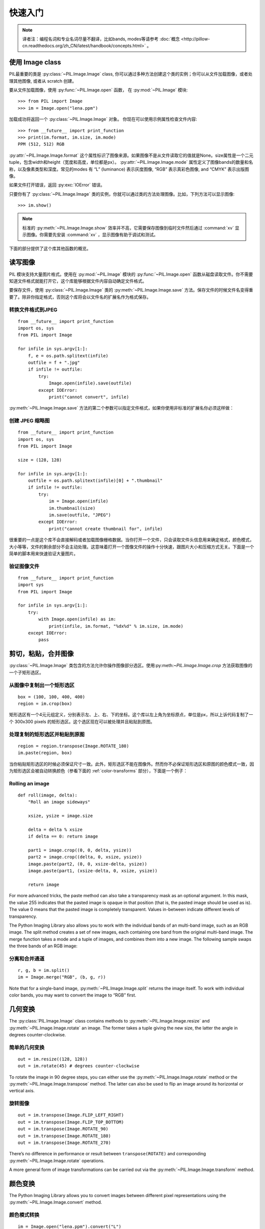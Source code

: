 快速入门
========

.. note:: 译者注：编程名词和专业名词尽量不翻译，比如bands, modes等请参考 :doc:`概念 <http://pillow-cn.readthedocs.org/zh_CN/latest/handbook/concepts.html>` 。

使用 Image class
---------------------

PIL最重要的类是
:py:class:`~PIL.Image.Image` class, 你可以通过多种方法创建这个类的实例；你可以从文件加载图像，或者处理其他图像, 或者从 scratch 创建。

要从文件加载图像，使用 :py:func:`~PIL.Image.open` 函数，
在 :py:mod:`~PIL.Image` 模块::

    >>> from PIL import Image
    >>> im = Image.open("lena.ppm")

加载成功将返回一个 :py:class:`~PIL.Image.Image` 对象。
你现在可以使用示例属性检查文件内容::

    >>> from __future__ import print_function
    >>> print(im.format, im.size, im.mode)
    PPM (512, 512) RGB

:py:attr:`~PIL.Image.Image.format` 这个属性标识了图像来源。如果图像不是从文件读取它的值就是None。size属性是一个二元tuple，包含width和height（宽度和高度，单位都是px）。
:py:attr:`~PIL.Image.Image.mode` 属性定义了图像bands的数量和名称，以及像素类型和深度。常见的modes 有 “L”
(luminance) 表示灰度图像, “RGB” 表示真彩色图像, and “CMYK” 表示出版图像。

如果文件打开错误，返回 :py:exc:`IOError` 错误。

只要你有了 :py:class:`~PIL.Image.Image` 类的实例，你就可以通过类的方法处理图像。比如，下列方法可以显示图像::

    >>> im.show()

.. note::

    标准的 :py:meth:`~PIL.Image.Image.show` 效率并不高，它需要保存图像到临时文件然后通过
    :command:`xv` 显示图像。你需要先安装 :command:`xv` ，显示图像有助于调试和测试。

下面的部分提供了这个库其他函数的概览。

读写图像
--------------------------

PIL 模块支持大量图片格式。使用在
:py:mod:`~PIL.Image` 模块的 :py:func:`~PIL.Image.open` 函数从磁盘读取文件。你不需要知道文件格式就能打开它，这个库能够根据文件内容自动确定文件格式。

要保存文件，使用
:py:class:`~PIL.Image.Image` 类的 :py:meth:`~PIL.Image.Image.save` 方法。保存文件的时候文件名变得重要了。除非你指定格式，否则这个库将会以文件名的扩展名作为格式保存。


转换文件格式到JPEG
^^^^^^^^^^^^^^^^^^^^^

::

    from __future__ import print_function
    import os, sys
    from PIL import Image

    for infile in sys.argv[1:]:
        f, e = os.path.splitext(infile)
        outfile = f + ".jpg"
        if infile != outfile:
            try:
                Image.open(infile).save(outfile)
            except IOError:
                print("cannot convert", infile)

:py:meth:`~PIL.Image.Image.save` 方法的第二个参数可以指定文件格式，如果你使用非标准的扩展名你必须这样做：

创建 JPEG 缩略图
^^^^^^^^^^^^^^^^^^^^^^

::

    from __future__ import print_function
    import os, sys
    from PIL import Image

    size = (128, 128)

    for infile in sys.argv[1:]:
        outfile = os.path.splitext(infile)[0] + ".thumbnail"
        if infile != outfile:
            try:
                im = Image.open(infile)
                im.thumbnail(size)
                im.save(outfile, "JPEG")
            except IOError:
                print("cannot create thumbnail for", infile)

很重要的一点是这个库不会直接解码或者加载图像栅格数据。当你打开一个文件，只会读取文件头信息用来确定格式，颜色模式，大小等等，文件的剩余部分不会主动处理。这意味着打开一个图像文件的操作十分快速，跟图片大小和压缩方式无关。下面是一个简单的脚本用来快速验证大量图片。


验证图像文件
^^^^^^^^^^^^^^^^^^^^

::

    from __future__ import print_function
    import sys
    from PIL import Image

    for infile in sys.argv[1:]:
        try:
            with Image.open(infile) as im:
                print(infile, im.format, "%dx%d" % im.size, im.mode)
        except IOError:
            pass

剪切，粘贴，合并图像
------------------------------------

:py:class:`~PIL.Image.Image` 类包含的方法允许你操作图像部分选区。使用:py:meth:`~PIL.Image.Image.crop` 方法获取图像的一个子矩形选区。

从图像中复制出一个矩形选区
^^^^^^^^^^^^^^^^^^^^^^^^^^^^^^^^^^^^

::

    box = (100, 100, 400, 400)
    region = im.crop(box)

矩形选区有一个4元元组定义，分别表示左、上、右、下的坐标。这个库以左上角为坐标原点，单位是px，所以上诉代码复制了一个 300x300 pixels 的矩形选区。这个选区现在可以被处理并且粘贴到原图。

处理复制的矩形选区并粘贴到原图
^^^^^^^^^^^^^^^^^^^^^^^^^^^^^^^^^^^^^^^^^^^^^^

::

    region = region.transpose(Image.ROTATE_180)
    im.paste(region, box)

当你粘贴矩形选区的时候必须保证尺寸一致。此外，矩形选区不能在图像外。然而你不必保证矩形选区和原图的颜色模式一致，因为矩形选区会被自动转换颜色（参看下面的 :ref:`color-transforms`  部分），下面是一个例子：

Rolling an image
^^^^^^^^^^^^^^^^

::

    def roll(image, delta):
        "Roll an image sideways"

        xsize, ysize = image.size

        delta = delta % xsize
        if delta == 0: return image

        part1 = image.crop((0, 0, delta, ysize))
        part2 = image.crop((delta, 0, xsize, ysize))
        image.paste(part2, (0, 0, xsize-delta, ysize))
        image.paste(part1, (xsize-delta, 0, xsize, ysize))

        return image

For more advanced tricks, the paste method can also take a transparency mask as
an optional argument. In this mask, the value 255 indicates that the pasted
image is opaque in that position (that is, the pasted image should be used as
is). The value 0 means that the pasted image is completely transparent. Values
in-between indicate different levels of transparency.

The Python Imaging Library also allows you to work with the individual bands of
an multi-band image, such as an RGB image. The split method creates a set of
new images, each containing one band from the original multi-band image. The
merge function takes a mode and a tuple of images, and combines them into a new
image. The following sample swaps the three bands of an RGB image:

分离和合并通道
^^^^^^^^^^^^^^^^^^^^^^^^^^^

::

    r, g, b = im.split()
    im = Image.merge("RGB", (b, g, r))

Note that for a single-band image, :py:meth:`~PIL.Image.Image.split` returns
the image itself. To work with individual color bands, you may want to convert
the image to “RGB” first.

几何变换
----------------------

The :py:class:`PIL.Image.Image` class contains methods to
:py:meth:`~PIL.Image.Image.resize` and :py:meth:`~PIL.Image.Image.rotate` an
image. The former takes a tuple giving the new size, the latter the angle in
degrees counter-clockwise.

简单的几何变换
^^^^^^^^^^^^^^^^^^^^^^^^^^

::

    out = im.resize((128, 128))
    out = im.rotate(45) # degrees counter-clockwise

To rotate the image in 90 degree steps, you can either use the
:py:meth:`~PIL.Image.Image.rotate` method or the
:py:meth:`~PIL.Image.Image.transpose` method. The latter can also be used to
flip an image around its horizontal or vertical axis.

旋转图像
^^^^^^^^^^^^^^^^^^^^

::

    out = im.transpose(Image.FLIP_LEFT_RIGHT)
    out = im.transpose(Image.FLIP_TOP_BOTTOM)
    out = im.transpose(Image.ROTATE_90)
    out = im.transpose(Image.ROTATE_180)
    out = im.transpose(Image.ROTATE_270)

There’s no difference in performance or result between ``transpose(ROTATE)``
and corresponding :py:meth:`~PIL.Image.Image.rotate` operations.

A more general form of image transformations can be carried out via the
:py:meth:`~PIL.Image.Image.transform` method.

.. _color-transforms:

颜色变换
----------------

The Python Imaging Library allows you to convert images between different pixel
representations using the :py:meth:`~PIL.Image.Image.convert` method.

颜色模式转换
^^^^^^^^^^^^^^^^^^^^^^^^

::

    im = Image.open("lena.ppm").convert("L")

The library supports transformations between each supported mode and the “L”
and “RGB” modes. To convert between other modes, you may have to use an
intermediate image (typically an “RGB” image).

颜色增强
-----------------

The Python Imaging Library provides a number of methods and modules that can be
used to enhance images.

过滤器
^^^^^^^

The :py:mod:`~PIL.ImageFilter` module contains a number of pre-defined
enhancement filters that can be used with the
:py:meth:`~PIL.Image.Image.filter` method.

应用过滤器
~~~~~~~~~~~~~~~~

::

    from PIL import ImageFilter
    out = im.filter(ImageFilter.DETAIL)

点操作
^^^^^^^^^^^^^^^^

The :py:meth:`~PIL.Image.Image.point` method can be used to translate the pixel
values of an image (e.g. image contrast manipulation). In most cases, a
function object expecting one argument can be passed to the this method. Each
pixel is processed according to that function:

应用点操作
~~~~~~~~~~~~~~~~~~~~~~~~~

::

    # multiply each pixel by 1.2
    out = im.point(lambda i: i * 1.2)

Using the above technique, you can quickly apply any simple expression to an
image. You can also combine the :py:meth:`~PIL.Image.Image.point` and
:py:meth:`~PIL.Image.Image.paste` methods to selectively modify an image:

处理个别bands
~~~~~~~~~~~~~~~~~~~~~~~~~~~

::

    # split the image into individual bands
    source = im.split()

    R, G, B = 0, 1, 2

    # select regions where red is less than 100
    mask = source[R].point(lambda i: i < 100 and 255)

    # process the green band
    out = source[G].point(lambda i: i * 0.7)

    # paste the processed band back, but only where red was < 100
    source[G].paste(out, None, mask)

    # build a new multiband image
    im = Image.merge(im.mode, source)

Note the syntax used to create the mask::

    imout = im.point(lambda i: expression and 255)

Python only evaluates the portion of a logical expression as is necessary to
determine the outcome, and returns the last value examined as the result of the
expression. So if the expression above is false (0), Python does not look at
the second operand, and thus returns 0. Otherwise, it returns 255.

增强
^^^^^^^^^^^

For more advanced image enhancement, you can use the classes in the
:py:mod:`~PIL.ImageEnhance` module. Once created from an image, an enhancement
object can be used to quickly try out different settings.

You can adjust contrast, brightness, color balance and sharpness in this way.

增强图形
~~~~~~~~~~~~~~~~

::

    from PIL import ImageEnhance

    enh = ImageEnhance.Contrast(im)
    enh.enhance(1.3).show("30% more contrast")

多帧图像序列
---------------

The Python Imaging Library contains some basic support for image sequences
(also called animation formats). Supported sequence formats include FLI/FLC,
GIF, and a few experimental formats. TIFF files can also contain more than one
frame.

When you open a sequence file, PIL automatically loads the first frame in the
sequence. You can use the seek and tell methods to move between different
frames:

读取序列
^^^^^^^^^^^^^^^^^

::

    from PIL import Image

    im = Image.open("animation.gif")
    im.seek(1) # skip to the second frame

    try:
        while 1:
            im.seek(im.tell()+1)
            # do something to im
    except EOFError:
        pass # end of sequence

As seen in this example, you’ll get an :py:exc:`EOFError` exception when the
sequence ends.

Note that most drivers in the current version of the library only allow you to
seek to the next frame (as in the above example). To rewind the file, you may
have to reopen it.

The following iterator class lets you to use the for-statement to loop over the
sequence:

序列迭代 class
^^^^^^^^^^^^^^^^^^^^^^^^^

::

    class ImageSequence:
        def __init__(self, im):
            self.im = im
        def __getitem__(self, ix):
            try:
                if ix:
                    self.im.seek(ix)
                return self.im
            except EOFError:
                raise IndexError # end of sequence

    for frame in ImageSequence(im):
        # ...do something to frame...


Postscript 打印
-------------------

The Python Imaging Library includes functions to print images, text and
graphics on Postscript printers. Here’s a simple example:

Drawing Postscript
^^^^^^^^^^^^^^^^^^

::

    from PIL import Image
    from PIL import PSDraw

    im = Image.open("lena.ppm")
    title = "lena"
    box = (1*72, 2*72, 7*72, 10*72) # in points

    ps = PSDraw.PSDraw() # default is sys.stdout
    ps.begin_document(title)

    # draw the image (75 dpi)
    ps.image(box, im, 75)
    ps.rectangle(box)

    # draw centered title
    ps.setfont("HelveticaNarrow-Bold", 36)
    w, h, b = ps.textsize(title)
    ps.text((4*72-w/2, 1*72-h), title)

    ps.end_document()

更多关于读取图像
----------------------

As described earlier, the :py:func:`~PIL.Image.open` function of the
:py:mod:`~PIL.Image` module is used to open an image file. In most cases, you
simply pass it the filename as an argument::

    im = Image.open("lena.ppm")

If everything goes well, the result is an :py:class:`PIL.Image.Image` object.
Otherwise, an :exc:`IOError` exception is raised.

You can use a file-like object instead of the filename. The object must
implement :py:meth:`~file.read`, :py:meth:`~file.seek` and
:py:meth:`~file.tell` methods, and be opened in binary mode.

从文件读取
^^^^^^^^^^^^^^^^^^^^^^^^^

::

    fp = open("lena.ppm", "rb")
    im = Image.open(fp)

To read an image from string data, use the :py:class:`~StringIO.StringIO`
class:

从 string 读取
^^^^^^^^^^^^^^^^^^^^^

::

    import StringIO

    im = Image.open(StringIO.StringIO(buffer))

Note that the library rewinds the file (using ``seek(0)``) before reading the
image header. In addition, seek will also be used when the image data is read
(by the load method). If the image file is embedded in a larger file, such as a
tar file, you can use the :py:class:`~PIL.ContainerIO` or
:py:class:`~PIL.TarIO` modules to access it.

从压缩包读取
^^^^^^^^^^^^^^^^^^^^^^^^^^

::

    from PIL import TarIO

    fp = TarIO.TarIO("Imaging.tar", "Imaging/test/lena.ppm")
    im = Image.open(fp)

控制解码器
-----------------------

Some decoders allow you to manipulate the image while reading it from a file.
This can often be used to speed up decoding when creating thumbnails (when
speed is usually more important than quality) and printing to a monochrome
laser printer (when only a greyscale version of the image is needed).

The :py:meth:`~PIL.Image.Image.draft` method manipulates an opened but not yet
loaded image so it as closely as possible matches the given mode and size. This
is done by reconfiguring the image decoder.

Reading in draft mode
^^^^^^^^^^^^^^^^^^^^^

::

    from __future__ import print_function
    im = Image.open(file)
    print("original =", im.mode, im.size)

    im.draft("L", (100, 100))
    print("draft =", im.mode, im.size)

This prints something like::

    original = RGB (512, 512)
    draft = L (128, 128)

Note that the resulting image may not exactly match the requested mode and
size. To make sure that the image is not larger than the given size, use the
thumbnail method instead.

